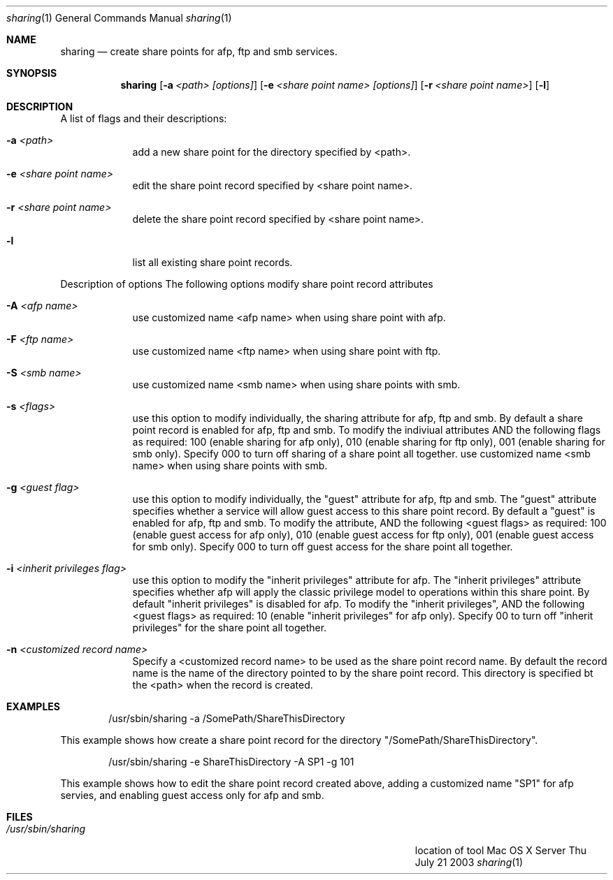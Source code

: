 .\"Modified from man(1) of FreeBSD, the NetBSD mdoc.template, and mdoc.samples.
.\"See Also:
.\"man mdoc.samples for a complete listing of options
.\"man mdoc for the short list of editing options
.\"/usr/share/misc/mdoc.template
.Dd Thu July 21 2003               \" DATE 
.Dt sharing 1      \" Program name and manual section number 
.Os "Mac OS X Server"             \" OS - 'Mac OS X' if it requires Mac OS X features else 'Darwin'
.Sh NAME                 \" Section Header - required - don't modify 
.Nm sharing
.\" The following lines are read in generating the apropos(man -k) database. Use only key
.\" words here as the database is built based on the words here and in the .ND line. 
.\" Use .Nm macro to designate other names for the documented program.
.Nd create share points for afp, ftp and smb services.
.Sh SYNOPSIS             \" Section Header - required - don't modify
.Nm
.Op Fl a Ar <path> [options]                    \" [-a <path>]
.Op Fl e Ar <share point name> [options]        \" [-a <sharePoint name>]
.Op Fl r Ar <share point name> \" [-r <sharePoint name>]
.Op Fl l \" [-l list share poimts]
.Sh DESCRIPTION          \" Section Header - required - don't modify
.Pp                      \" Inserts a space
A list of flags and their descriptions:
.Bl -tag -width -indent  \" Differs from above in tag removed 
.It Fl a Ar <path>                \"-a flag as a list item
add a new share point for the directory specified by <path>.
.It Fl e Ar <share point name>
edit the share point record specified by <share point name>.
.It Fl r Ar <share point name>
delete the share point record specified by <share point name>.
.It Fl l
list all existing share point records. 
.El                      \" Ends the list
.Pp
Description of options
The following options modify share point record attributes
.Bl -tag -width -indent  \" Differs from above in tag removed 
.It Fl A Ar <afp name> 
use customized name <afp name> when using share point with afp.
.It Fl F Ar <ftp name> 
use customized name <ftp name> when using share point with ftp.
.It Fl S Ar <smb name> 
use customized name <smb name> when using share points with smb.
.It Fl s Ar <flags> 
use this option to modify individually, the sharing attribute for afp, ftp and smb.
By default a share point record is enabled for afp, ftp and smb.
To modify the indiviual attributes AND the following flags as required: \
100 (enable sharing for afp only), 010 (enable sharing for ftp only), 
001 (enable sharing for smb only). Specify 000 to turn off sharing of a 
share point all together.
use customized name <smb name> when using share points with smb.
.It Fl g Ar <guest flag> 
use this option to modify individually, the "guest" attribute for afp, ftp and smb.
The "guest" attribute specifies whether a service will allow guest access to this share point record.
By default a "guest" is enabled for afp, ftp and smb.
To modify the attribute, AND the following <guest flags> as required:
100 (enable guest access for afp only), 010 (enable guest access for ftp only), 
001 (enable guest access for smb only). Specify 000 to turn off guest access for the 
share point all together.
.It Fl i Ar <inherit privileges flag> 
use this option to modify the "inherit privileges" attribute for afp.
The "inherit privileges" attribute specifies whether afp will apply the classic 
privilege model to operations within this share point.
By default "inherit privileges" is disabled for afp.
To modify the "inherit privileges", AND the following <guest flags> as required:
10 (enable "inherit privileges" for afp only). 
Specify 00 to turn off "inherit privileges" for the share point all together.
.It Fl n Ar <customized record name>
Specify a <customized record name> to be used as the share point record name.
By default the record name is the name of the directory pointed to by the share point record. 
This directory is specified bt the <path> when the record is created.
.El                      \" Ends the list
.Pp
.Sh EXAMPLES
.Bd -literal -offset indent
/usr/sbin/sharing -a /SomePath/ShareThisDirectory

.Ed
This example shows how create a share point record for the directory "/SomePath/ShareThisDirectory".
.Bd -literal -offset indent
/usr/sbin/sharing -e ShareThisDirectory -A SP1 -g 101

.Ed
This example shows how to edit the share point record created above, 
adding a customized name "SP1" for afp servies, and enabling guest access only 
for afp and smb.
.\" .Sh ENVIRONMENT      \" May not be needed
.\" .Bl -tag -width "ENV_VAR_1" -indent \" ENV_VAR_1 is width of the string ENV_VAR_1
.\" .It Ev ENV_VAR_1
.\" Description of ENV_VAR_1
.\" .It Ev ENV_VAR_2
.\" Description of ENV_VAR_2
.\" .El                      
.Sh FILES                \" File used or created by the topic of the man page
.Bl -tag -width "/Users/joeuser/Library/really_long_file_name" -compact
.It Pa /usr/sbin/sharing
location of tool
.El
